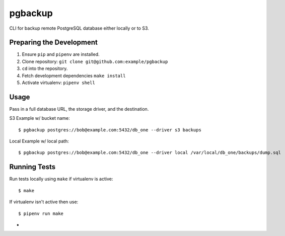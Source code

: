 pgbackup
========

CLI for backup remote PostgreSQL database either locally or to S3.

Preparing the Development
-------------------------

1. Ensure ``pip`` and ``pipenv`` are installed.
2. Clone repository: ``git clone git@github.com:example/pgbackup``
3. ``cd`` into the repository.
4. Fetch development dependencies ``make install``
5. Activate virtualenv: ``pipenv shell``

Usage
-----

Pass in a full database URL, the storage driver, and the destination.

S3 Example w/ bucket name:

::


    $ pgbackup postgres://bob@example.com:5432/db_one --driver s3 backups


Local Example w/ local path:

::


    $ pgbackup postgres://bob@example.com:5432/db_one --driver local /var/local/db_one/backups/dump.sql




Running Tests
------------


Run tests locally using ``make`` if virtualenv is active:

::

    $ make

If virtualenv isn't active then use:

::


    $ pipenv run make
















-
